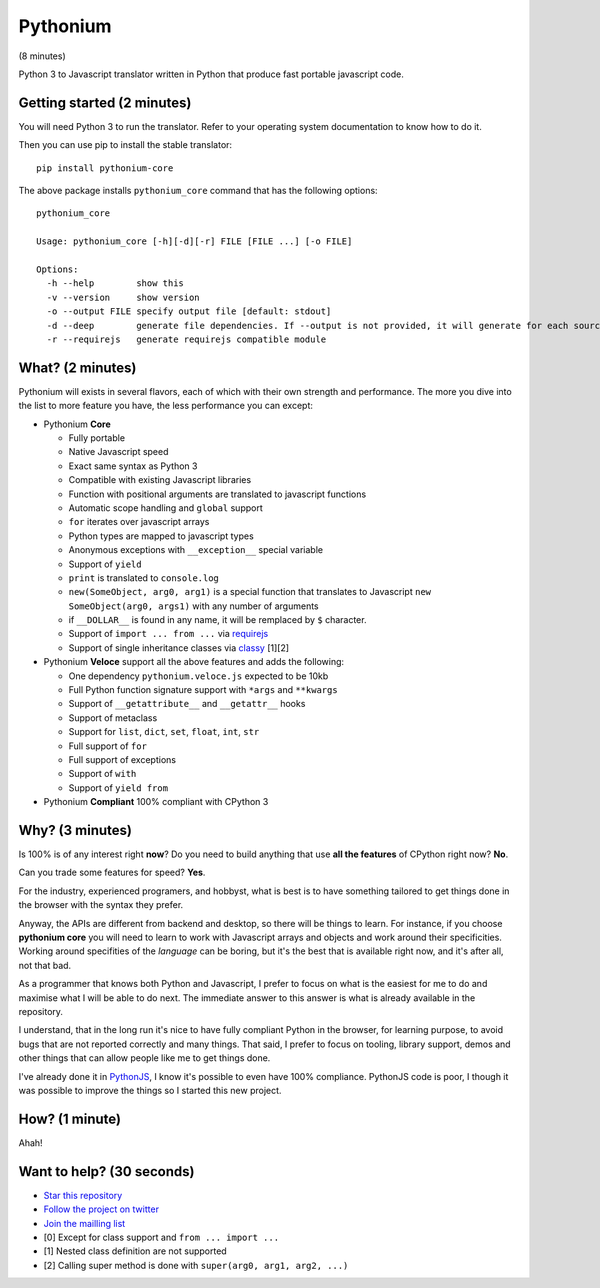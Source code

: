 Pythonium
#########

(8 minutes)

Python 3 to Javascript translator written in Python that produce fast portable javascript code.

Getting started (2 minutes)
===========================

You will need Python 3 to run the translator. Refer to your operating system documentation to know how to do it. 

Then you can use pip to install the stable translator::

  pip install pythonium-core

The above package installs ``pythonium_core`` command that has the following options::

  pythonium_core

  Usage: pythonium_core [-h][-d][-r] FILE [FILE ...] [-o FILE]

  Options:
    -h --help        show this
    -v --version     show version
    -o --output FILE specify output file [default: stdout]
    -d --deep        generate file dependencies. If --output is not provided, it will generate for each source file a coresponding .js file.
    -r --requirejs   generate requirejs compatible module



What? (2 minutes)
=================

Pythonium will exists in several flavors, each of which with their own strength and performance. The more you dive into the list to more feature you have, the less performance you can except:

- Pythonium **Core**

  - Fully portable
  - Native Javascript speed
  - Exact same syntax as Python 3
  - Compatible with existing Javascript libraries
  - Function with positional arguments are translated to javascript functions
  - Automatic scope handling and ``global`` support
  - ``for`` iterates over javascript arrays
  - Python types are mapped to javascript types
  - Anonymous exceptions with ``__exception__`` special variable
  - Support of ``yield``
  - ``print`` is translated to ``console.log``
  - ``new(SomeObject, arg0, arg1)`` is a special function that translates to Javascript ``new SomeObject(arg0, args1)`` with any number of arguments
  - if ``__DOLLAR__`` is found in any name, it will be remplaced by ``$`` character.
  - Support of ``import ... from ...`` via `requirejs <http://requirejs.org/>`_
  - Support of single inheritance classes via `classy <http://classy.pocoo.org/>`_ [1][2]

- Pythonium **Veloce** support all the above features and adds the following: 

  - One dependency ``pythonium.veloce.js`` expected to be 10kb
  - Full Python function signature support with ``*args`` and ``**kwargs``
  - Support of ``__getattribute__`` and ``__getattr__`` hooks
  - Support of metaclass
  - Support for ``list``, ``dict``, ``set``, ``float``, ``int``, ``str``
  - Full support of ``for`` 
  - Full support of exceptions
  - Support of ``with``
  - Support of ``yield from``

- Pythonium **Compliant** 100% compliant with CPython 3

Why? (3 minutes)
================

Is 100% is of any interest right **now**? Do you need to build anything that use **all the features** of CPython right now? **No**. 

Can you trade some features for speed? **Yes**.

For the industry, experienced programers, and hobbyst, what is best is to have something tailored to get things done in the browser with the syntax they prefer. 

Anyway, the APIs are different from backend and desktop, so there will be things to learn. For instance, if you choose **pythonium core** you will need to learn to work with Javascript arrays and objects and work around their specificities. Working around specifities of the *language* can be boring, but it's the best that is available right now, and it's after all, not that bad.

As a programmer that knows both Python and Javascript, I prefer to focus on what is the easiest for me to do and maximise what I will be able to do next. The immediate answer to this answer is what is already available in the repository.

I understand, that in the long run it's nice to have fully compliant Python in the browser, for learning purpose, to avoid bugs that are not reported correctly and many things. That said, I prefer to focus on tooling, library support, demos and other things that can allow people like me to get things done.

I've already done it in `PythonJS <https://github.com/PythonJS/PythonJS>`_, I know it's possible to even have 100% compliance. PythonJS code is poor, I though it was possible to improve the things so I started this new project.

How? (1 minute)
===============

Ahah!

Want to help? (30 seconds)
==========================

- `Star this repository <https://github.com/pythonium/pythonium/star>`_
- `Follow the project on twitter <https://twitter.com/intent/user?screen_name=pythonium>`_
- `Join the mailling list <https://groups.google.com/forum/#!forum/pythonium-users>`_

- [0] Except for class support and ``from ... import ...``
- [1] Nested class definition are not supported
- [2] Calling super method is done with ``super(arg0, arg1, arg2, ...)``
